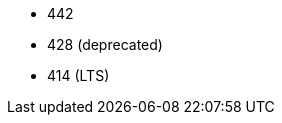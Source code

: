 // The version ranges supported by Trino-Operator
// This is a separate file, since it is used by both the direct Trino documentation, and the overarching
// Stackable Platform documentation.

- 442
- 428 (deprecated)
- 414 (LTS)
